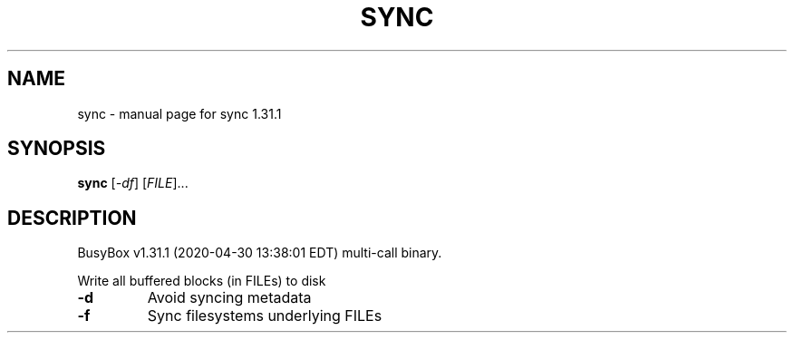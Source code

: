 .\" DO NOT MODIFY THIS FILE!  It was generated by help2man 1.47.8.
.TH SYNC "1" "April 2020" "Fidelix 1.0" "User Commands"
.SH NAME
sync \- manual page for sync 1.31.1
.SH SYNOPSIS
.B sync
[\fI\,-df\/\fR] [\fI\,FILE\/\fR]...
.SH DESCRIPTION
BusyBox v1.31.1 (2020\-04\-30 13:38:01 EDT) multi\-call binary.
.PP
Write all buffered blocks (in FILEs) to disk
.TP
\fB\-d\fR
Avoid syncing metadata
.TP
\fB\-f\fR
Sync filesystems underlying FILEs
